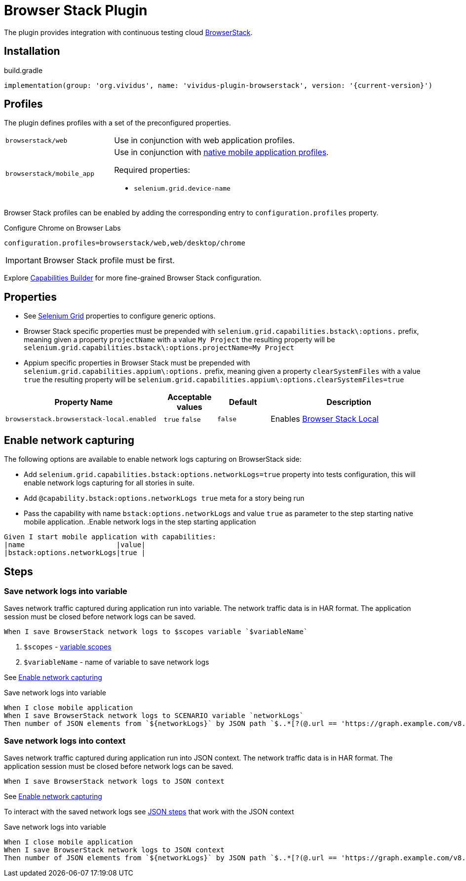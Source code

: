 = Browser Stack Plugin

The plugin provides integration with continuous testing cloud https://www.browserstack.com/[BrowserStack].

== Installation

.build.gradle
[source,gradle,subs="attributes+"]
----
implementation(group: 'org.vividus', name: 'vividus-plugin-browserstack', version: '{current-version}')
----

== Profiles

The plugin defines profiles with a set of the preconfigured properties.

[cols="1,2"]
|===

|`browserstack/web`
|Use in conjunction with web application profiles.

|`browserstack/mobile_app`
a|Use in conjunction with xref:plugins:plugin-mobile-app.adoc#_profiles[native mobile application profiles].

Required properties:

* `selenium.grid.device-name`
|===

Browser Stack profiles can be enabled by adding the corresponding entry to `configuration.profiles` property.

.Configure Chrome on Browser Labs
[source,properties,subs="attributes+"]
----
configuration.profiles=browserstack/web,web/desktop/chrome
----

[IMPORTANT]
Browser Stack profile must be first.

Explore https://www.browserstack.com/app-automate/capabilities?tag=w3c[Capabilities Builder] for more fine-grained Browser Stack configuration.

== Properties

* See xref:tests-development:tests-configuration.adoc#_selenium_grid[Selenium Grid] properties to configure generic options.
* Browser Stack specific properties must be prepended with `selenium.grid.capabilities.bstack\:options.` prefix, meaning given a property `projectName` with a value `My Project` the resulting property will be `selenium.grid.capabilities.bstack\:options.projectName=My Project`
* Appium specific properties in Browser Stack must be prepended with `selenium.grid.capabilities.appium\:options.` prefix, meaning given a property `clearSystemFiles` with a value `true` the resulting property will be `selenium.grid.capabilities.appium\:options.clearSystemFiles=true`

[cols="3,1,1,3", options="header"]

|===

|Property Name
|Acceptable values
|Default
|Description

|`browserstack.browserstack-local.enabled`
a|`true`
`false`
|`false`
|Enables https://www.browserstack.com/local-testing[Browser Stack Local]

|===

== Enable network capturing

The following options are available to enable network logs capturing on BrowserStack side:

* Add `selenium.grid.capabilities.bstack:options.networkLogs=true` property into tests configuration, this will enable network logs capturing for all stories in suite.
* Add `@capability.bstack:options.networkLogs true` meta for a story being run
* Pass the capability with name `bstack:options.networkLogs` and value `true` as parameter to the step starting native mobile application.
.Enable network logs in the step starting application
[source,gherkin]
----
Given I start mobile application with capabilities:
|name                      |value|
|bstack:options.networkLogs|true |
----

== Steps

=== Save network logs into variable

Saves network traffic captured during application run into variable. The network traffic data is in HAR format. The application session must be closed before network logs can be saved.

[source,gherkin]
----
When I save BrowserStack network logs to $scopes variable `$variableName`
----

. `$scopes` - xref:parameters:variable-scope.adoc[variable scopes]
. `$variableName` - name of variable to save network logs

See <<_enable_network_capturing>>

.Save network logs into variable
[source,gherkin]
----
When I close mobile application
When I save BrowserStack network logs to SCENARIO variable `networkLogs`
Then number of JSON elements from `${networkLogs}` by JSON path `$..*[?(@.url == 'https://graph.example.com/v8.0')]` is equal to 1
----

=== Save network logs into context

Saves network traffic captured during application run into JSON context. The network traffic data is in HAR format. The application session must be closed before network logs can be saved.

[source,gherkin]
----
When I save BrowserStack network logs to JSON context
----

See <<_enable_network_capturing>>

To interact with the saved network logs see xref:plugins:plugin-rest-api.adoc#_json_steps[JSON steps] that work with the JSON context

.Save network logs into variable
[source,gherkin]
----
When I close mobile application
When I save BrowserStack network logs to JSON context
Then number of JSON elements from `${networkLogs}` by JSON path `$..*[?(@.url == 'https://graph.example.com/v8.0')]` is equal to 1
----

